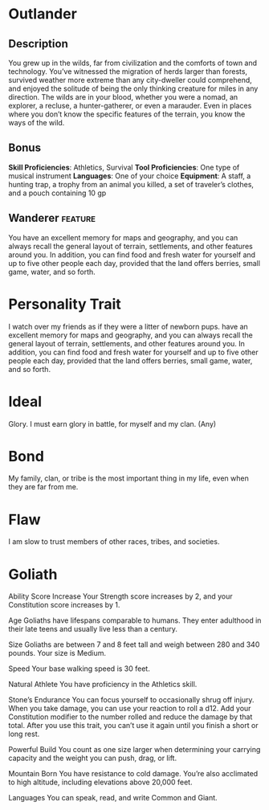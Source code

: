 #+STARTUP: content showstars indent
#+FILETAGS: dnd background Chewy Eshieldoor

* Outlander 
** Description
You grew up in the wilds, far from civilization and the comforts of town and technology.
You’ve witnessed the migration of herds larger than forests, survived weather more extreme
than any city-dweller could comprehend, and enjoyed the solitude of being the only thinking
creature for miles in any direction. The wilds are in your blood, whether you were a nomad,
an explorer, a recluse, a hunter-gatherer, or even a marauder. Even in places where you don’t
know the specific features of the terrain, you know the ways of the wild.

** Bonus
*Skill Proficiencies*: Athletics, Survival
*Tool Proficiencies*: One type of musical instrument
*Languages*: One of your choice
*Equipment*:
A staff,
a hunting trap,
a trophy from an animal you killed,
a set of traveler’s clothes,
and a pouch containing 10 gp

** Wanderer :feature:
You have an excellent memory for maps and geography, and you can always recall the
general layout of terrain, settlements, and other features around you. In addition,
you can find food and fresh water for yourself and up to five other people each day,
provided that the land offers berries, small game, water, and so forth.

* Personality Trait
I watch over my friends as if they were a litter of newborn pups.
have an excellent memory for maps and geography, and you can always recall the
general layout of terrain, settlements, and other features around you. In addition,
you can find food and fresh water for yourself and up to five other people each day,
provided that the land offers berries, small game, water, and so forth.
* Ideal
Glory. I must earn glory in battle, for myself and my clan. (Any)

* Bond
My family, clan, or tribe is the most important thing in my life, even when they are far from me.

* Flaw
I am slow to trust members of other races, tribes, and societies.

* Goliath
Ability Score Increase
Your Strength score increases by 2, and your Constitution score increases by 1.

Age
Goliaths have lifespans comparable to humans. They enter adulthood in their late teens and usually live less than a century.

Size
Goliaths are between 7 and 8 feet tall and weigh between 280 and 340 pounds. Your size is Medium.

Speed
Your base walking speed is 30 feet.

Natural Athlete
You have proficiency in the Athletics skill.

Stone’s Endurance
You can focus yourself to occasionally shrug off injury. When you take damage, you can use your reaction to roll a d12. Add your Constitution modifier to the number rolled and reduce the damage by that total. After you use this trait, you can’t use it again until you finish a short or long rest.

Powerful Build
You count as one size larger when determining your carrying capacity and the weight you can push, drag, or lift.

Mountain Born
You have resistance to cold damage. You’re also acclimated to high altitude, including elevations above 20,000 feet.

Languages
You can speak, read, and write Common and Giant.
